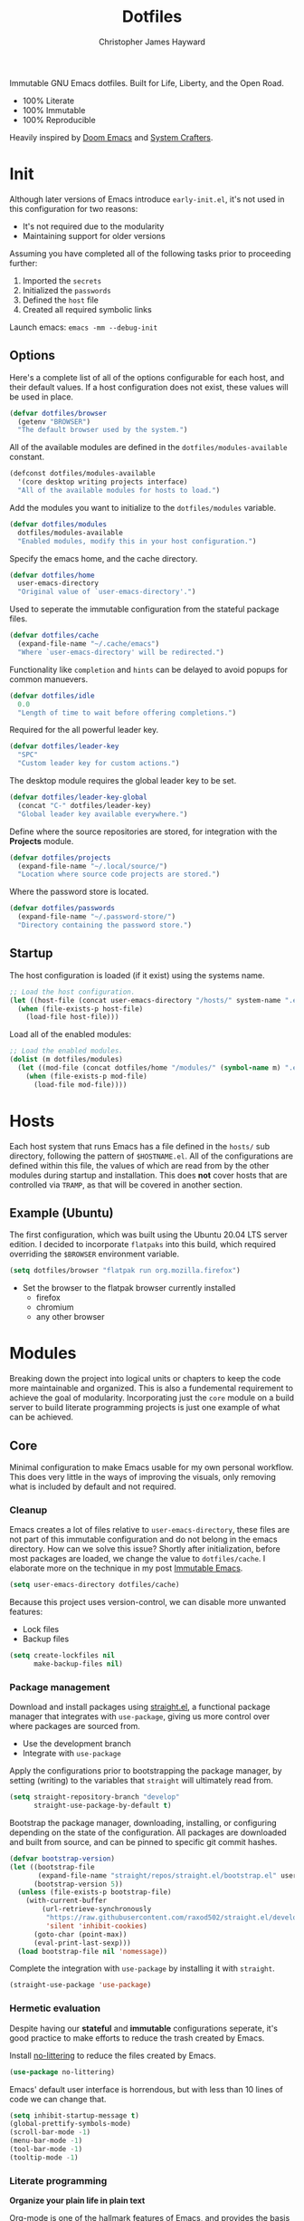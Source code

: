 #+TITLE: Dotfiles
#+AUTHOR: Christopher James Hayward
#+EMAIL: chris@chrishayward.xyz

#+ROAM_KEY: https://github.com/chayward1/dotfiles/

#+ATTR_ORG: :width 420px
#+ATTR_HTML: :width 420px
#+ATTR_LATEX: :width 420px
[[./docs/images/desktop-alt.png]]

Immutable GNU Emacs dotfiles. Built for Life, Liberty, and the Open Road.
+ 100% Literate
+ 100% Immutable
+ 100% Reproducible

Heavily inspired by [[https://github.com/hlissner/doom-emacs][Doom Emacs]] and [[https://youtube.com/c/SystemCrafters][System Crafters]].
  
* Init
:PROPERTIES:
:header-args: :tangle init.el
:END:

Although later versions of Emacs introduce =early-init.el=, it's not used in this configuration for two reasons:

+ It's not required due to the modularity
+ Maintaining support for older versions

Assuming you have completed all of the following tasks prior to proceeding further:

1. Imported the =secrets=
2. Initialized the =passwords=
3. Defined the =host= file
4. Created all required symbolic links

Launch emacs: ~emacs -mm --debug-init~
   
** Options

Here's a complete list of all of the options configurable for each host, and their default values. If a host configuration does not exist, these values will be used in place.

#+begin_src emacs-lisp
(defvar dotfiles/browser
  (getenv "BROWSER")
  "The default browser used by the system.")
#+end_src

All of the available modules are defined in the ~dotfiles/modules-available~ constant.

#+begin_src emacs-lisp
(defconst dotfiles/modules-available
  '(core desktop writing projects interface)
  "All of the available modules for hosts to load.")
#+end_src

Add the modules you want to initialize to the ~dotfiles/modules~ variable.

#+begin_src emacs-lisp
(defvar dotfiles/modules
  dotfiles/modules-available
  "Enabled modules, modify this in your host configuration.")
#+end_src

Specify the emacs home, and the cache directory.

#+begin_src emacs-lisp
(defvar dotfiles/home
  user-emacs-directory
  "Original value of `user-emacs-directory'.")
#+end_src

Used to seperate the immutable configuration from the stateful package files.

#+begin_src emacs-lisp
(defvar dotfiles/cache
  (expand-file-name "~/.cache/emacs")
  "Where `user-emacs-directory' will be redirected.")
#+end_src

Functionality like =completion= and =hints= can be delayed to avoid popups for common manuevers.

#+begin_src emacs-lisp
(defvar dotfiles/idle
  0.0
  "Length of time to wait before offering completions.")
#+end_src

Required for the all powerful leader key.

#+begin_src emacs-lisp
(defvar dotfiles/leader-key
  "SPC"
  "Custom leader key for custom actions.")
#+end_src

The desktop module requires the global leader key to be set.

#+begin_src emacs-lisp
(defvar dotfiles/leader-key-global
  (concat "C-" dotfiles/leader-key)
  "Global leader key available everywhere.")
#+end_src

Define where the source repositories are stored, for integration with the *Projects* module.

#+begin_src emacs-lisp
(defvar dotfiles/projects
  (expand-file-name "~/.local/source/")
  "Location where source code projects are stored.")
#+end_src

Where the password store is located.

#+begin_src emacs-lisp
(defvar dotfiles/passwords
  (expand-file-name "~/.password-store/")
  "Directory containing the password store.")
#+end_src

** Startup

The host configuration is loaded (if it exist) using the systems name.

#+begin_src emacs-lisp
;; Load the host configuration.
(let ((host-file (concat user-emacs-directory "/hosts/" system-name ".el")))
  (when (file-exists-p host-file)
    (load-file host-file)))
#+end_src

Load all of the enabled modules:

#+begin_src emacs-lisp
;; Load the enabled modules.
(dolist (m dotfiles/modules)
  (let ((mod-file (concat dotfiles/home "/modules/" (symbol-name m) ".el")))
    (when (file-exists-p mod-file)
      (load-file mod-file))))
#+end_src

* Hosts

Each host system that runs Emacs has a file defined in the =hosts/= sub directory, following the pattern of ~$HOSTNAME.el~. All of the configurations are defined within this file, the values of which are read from by the other modules during startup and installation. This does *not* cover hosts that are controlled via =TRAMP=, as that will be covered in another section.

** Example (Ubuntu)
:PROPERTIES:
:header-args: :tangle hosts/ubuntu.el
:END:

The first configuration, which was built using the Ubuntu 20.04 LTS server edition. I decided to incorporate =flatpaks= into this build, which required overriding the ~$BROWSER~ environment variable.

#+begin_src emacs-lisp
(setq dotfiles/browser "flatpak run org.mozilla.firefox")
#+end_src

+ Set the browser to the flatpak browser currently installed
  - firefox
  - chromium
  - any other browser

* Modules

Breaking down the project into logical units or chapters to keep the code more maintainable and organized. This is also a fundemental requirement to achieve the goal of modularity. Incorporating just the =core= module on a build server to build literate programming projects is just one example of what can be achieved.

** Core
:PROPERTIES:
:header-args: :tangle modules/core.el :results silent
:END:

Minimal configuration to make Emacs usable for my own personal workflow. This does very little in the ways of improving the visuals, only removing what is included by default and not required.

*** Cleanup

Emacs creates a lot of files relative to ~user-emacs-directory~, these files are not part of this immutable configuration and do not belong in the emacs directory. How can we solve this issue? Shortly after initialization, before most packages are loaded, we change the value to ~dotfiles/cache~. I elaborate more on the technique in my post [[https://chrishayward.xyz/posts/immutable-emacs/][Immutable Emacs]].

#+begin_src emacs-lisp
(setq user-emacs-directory dotfiles/cache)
#+end_src

Because this project uses version-control, we can disable more unwanted features:
+ Lock files
+ Backup files

#+begin_src emacs-lisp
(setq create-lockfiles nil
      make-backup-files nil)
#+end_src

*** Package management

Download and install packages using [[https://github.com/raxod502/straight.el][straight.el]], a functional package manager that integrates with =use-package=, giving us more control over where packages are sourced from.

+ Use the development branch
+ Integrate with ~use-package~
  
Apply the configurations prior to bootstrapping the package manager, by setting (writing) to the variables that =straight= will ultimately read from.
  
#+begin_src emacs-lisp
(setq straight-repository-branch "develop"
      straight-use-package-by-default t)
#+end_src

Bootstrap the package manager, downloading, installing, or configuring depending on the state of the configuration. All packages are downloaded and built from source, and can be pinned to specific git commit hashes.
  
#+begin_src emacs-lisp
(defvar bootstrap-version)
(let ((bootstrap-file
       (expand-file-name "straight/repos/straight.el/bootstrap.el" user-emacs-directory))
      (bootstrap-version 5))
  (unless (file-exists-p bootstrap-file)
    (with-current-buffer
        (url-retrieve-synchronously
         "https://raw.githubusercontent.com/raxod502/straight.el/develop/install.el"
         'silent 'inhibit-cookies)
      (goto-char (point-max))
      (eval-print-last-sexp)))
  (load bootstrap-file nil 'nomessage))
#+end_src

Complete the integration with ~use-package~ by installing it with =straight=.
  
#+begin_src emacs-lisp
(straight-use-package 'use-package)
#+end_src

*** Hermetic evaluation

Despite having our *stateful* and *immutable* configurations seperate, it's good practice to make efforts to reduce the trash created by Emacs.

Install [[https://github.com/emacscollective/no-littering][no-littering]] to reduce the files created by Emacs.

#+begin_src emacs-lisp
(use-package no-littering)
#+end_src

Emacs' default user interface is horrendous, but with less than 10 lines of code we can change that.

#+begin_src emacs-lisp
(setq inhibit-startup-message t)
(global-prettify-symbols-mode)
(scroll-bar-mode -1)
(menu-bar-mode -1)
(tool-bar-mode -1)
(tooltip-mode -1)
#+end_src

*** Literate programming

*Organize your plain life in plain text*

[[https://orgmode.org][Org-mode]] is one of the hallmark features of Emacs, and provides the basis for my Literate Programming platform. It's essentially a markdown language with rich features for project management, scheduling, development, and writing. It's hard to convey everything within its capabilities.

+ [[https://orgmode.org/worg/org-contrib/babel/languages/index.html][Babel languages]]
+ [[https://orgmode.org/manual/Structure-Templates.html][Structure templates]]

#+begin_src emacs-lisp
(use-package org
  :hook (org-mode .
        (lambda ()
	        (org-indent-mode)
		(visual-line-mode 1)
		(variable-pitch-mode 1)))
  :custom (org-ellipsis " ▾")
	        (org-log-done 'time)
	        (org-log-into-drawer t)
          (org-image-actual-width nil)
          (org-directory dotfiles/home)
	        (org-src-preserve-indentation t)
  :config (require 'org-tempo)
          (add-to-list 'org-structure-template-alist '("s" . "src"))
          (add-to-list 'org-structure-template-alist '("q" . "quote"))
          (add-to-list 'org-structure-template-alist '("e" . "example"))
          (add-to-list 'org-structure-template-alist '("sh" . "src shell"))
          (add-to-list 'org-structure-template-alist '("el" . "src emacs-lisp"))
          (org-babel-do-load-languages 'org-babel-load-languages '((shell . t)
                                                                   (python . t)
                                                                   (emacs-lisp . t))))
#+end_src

#+begin_src emacs-lisp
(defun dotfiles/tangle (dir)
  "Recursively tangle the Org files within a directory."
  (interactive)
  (let ((org-files (directory-files-recursively dir "org")))
    (dolist (f org-files)
      (org-babel-tangle-file f))))
#+end_src

*** Custom keybindings

Make the =ESC= key quit (most) prompts, instead of the default =C-g=.

#+begin_src emacs-lisp
(global-set-key (kbd "<escape>") 'keyboard-escape-quit)
#+end_src

**** Hints

Download [[https://github.com/justbur/emacs-which-key][which-key]], a package that displays the current incomplete keybinding input in a mini-buffer, showing available completion options.

#+begin_src emacs-lisp
(use-package which-key
  :diminish which-key-mode
  :custom (which-key-idle-delay dotfiles/idle)
  :config (which-key-mode))
#+end_src

**** Leader

Implement the *leader* key using [[https://github.com/noctuid/general.el][general.el]], letting us easily configure prefixed keybindings in a much cleaner manner than the default methods.

#+begin_src emacs-lisp
(use-package general
  :config
  (general-create-definer dotfiles/leader
    :states '(normal motion)
    :keymaps 'override
    :prefix dotfiles/leader-key
    :global-prefix dotfiles/leader-key-global))
#+end_src 

Use [[https://github.com/abo-abo/hydra][hydra]] for transient keybindings sharing a common prefix.

#+begin_src emacs-lisp
(use-package hydra)
#+end_src

**** Evil mode

After a few hour with =vim= I knew it was game over, I cannot even think of another way I would feel comfortable editing text. Luckily, there exist packages to emulate this within Emacs. [[https://evil.readthedocs.io/en/latest/index.html][evil-mode]] is the extensible VI layer for Emacs.

#+begin_src emacs-lisp
(use-package evil
  :custom (evil-want-integration t)  ;; Required for `evil-collection'.
          (evil-want-keybinding nil) ;; Same as above
  :config (evil-mode 1))
#+end_src

Unfortunately the default keybindings are *lacking*, but there is a community curated package [[https://github.com/emacs-evil/evil-collection][evil-collection]], which does a much better job implementing keybindings you would expect to find.

#+begin_src emacs-lisp
(use-package evil-collection
  :after evil
  :config (evil-collection-init))
#+end_src

Surround text with functions, quotations, and any other symbols using the [[https://github.com/emacs-evil/evil-surround][evil-surround]] package.

#+begin_src emacs-lisp
(use-package evil-surround
  :config (global-evil-surround-mode 1))
#+end_src

https://github.com/redguardtoo/evil-nerd-commenter
+ Toggle comments with =M-;=

#+begin_src emacs-lisp
(use-package evil-nerd-commenter
  :bind ("M-;" . evilnc-comment-or-uncomment-lines))
#+end_src

**** Shortcuts

Again cherry picked from =Doom=, I want to continue utilizing the muscle memory I have developed from a year of mainlining the framework.

+ Close buffers with =SPC c=
+ Find files with =SPC . (period)=
+ Switch buffers with =SPC , (comma)=

#+begin_src emacs-lisp
(dotfiles/leader
  "." '(find-file :which-key "Files")
  "," '(switch-to-buffer :which-key "Buffers")
  "c" '(kill-buffer-and-window :which-key "Close"))
#+end_src

Run helper functions with =SPC h=.
+ Packages =p=
+ Variables =v=
+ Functions =f=

#+begin_src emacs-lisp
(dotfiles/leader
  "h" '(:ignore t :which-key "Help")
  "hp" '(describe-package :which-key "Package")
  "hv" '(describe-variable :which-key "Variable")
  "hf" '(describe-function :which-key "Function"))
#+end_src

Quit emacs with =SPC q=.
+ Saving =q=
+ Without =w=
+ Frame (daemon) =f=

#+begin_src emacs-lisp
(dotfiles/leader
  "q" '(:ignore t :which-key "Quit")
  "qq" '(save-buffers-kill-emacs :which-key "Save")
  "qw" '(kill-emacs :which-key "Now")
  "qf" '(delete-frame :which-key "Frame"))
#+end_src

Window management with =SPC w=.
+ Swap with =w=
+ Close with =c=
+ Motions with =h,j,k,l=
+ Split with =s + <MOTION>=

#+begin_src emacs-lisp
(dotfiles/leader
  "w" '(:ignore t :which-key "Window")
  "ww" '(window-swap-states :which-key "Swap")
  "wc" '(delete-window :which-key "Close")
  "wh" '(windmove-left :which-key "Left")
  "wj" '(windmove-down :which-key "Down")
  "wk" '(windmove-up :which-key "Up")
  "wl" '(windmove-right :which-key "Right")
  "ws" '(:ignore t :which-key "Split")
  "wsj" '(split-window-below :which-key "Down")
  "wsl" '(split-window-right :which-key "Right"))
#+end_src

Place runtime tweaks behind =SPC t=.

#+begin_src emacs-lisp
(dotfiles/leader
  "t" '(:ignore t :which-key "Tweaks"))
#+end_src

*** Version control

Another hallmark feature is [[https://github.com/magit/magit][Magit]], a complete git porcelain within Emacs.

#+begin_src emacs-lisp
(use-package magit
  :custom (magit-display-buffer-function
           #'magit-display-buffer-same-window-except-diff-v1))
#+end_src

Work directly with github issues / pull requests using [[https://github.com/magit/forge][Forge]].
+ Requires a valid ~$GITHUB_TOKEN~

#+begin_src emacs-lisp
(use-package forge)
#+end_src

Open the *status* page for the current repository with =SPC g=.

#+begin_src emacs-lisp
(dotfiles/leader
  "g" '(magit-status :which-key "Magit"))
#+end_src

*** Terminal emulation

While not a traditional terminal emulator, =eshell= provides me with all of the functionality I expect and require from one. Some users may be left wanting more, I would recommend they look into =vterm=.

https://github.com/zwild/eshell-prompt-extras
+ Enable lambda shell prompt

#+begin_src emacs-lisp
(use-package eshell-prompt-extras
  :custom (eshell-highlight-prompt nil)
	        (eshell-prompt-function 'epe-theme-lambda))
#+end_src

Open an =eshell= buffer with =SPC e=.

#+begin_src emacs-lisp
(dotfiles/leader
  "e" '(eshell :which-key "Shell"))
#+end_src

*** File management

Emacs' can feel more modern when icon-fonts are installed and prioritized. I feel that this makes navigation of folders much faster, given that file types may be quickly identified by their corresponding icons.

https://github.com/domtronn/all-the-icons.el
+ Collects various icon fonts

#+begin_src emacs-lisp
(use-package all-the-icons)
#+end_src
  
https://github.com/jtbm37/all-the-icons-dired
+ Integration with dired

#+begin_src emacs-lisp
(use-package all-the-icons-dired
  :hook (dired-mode . all-the-icons-dired-mode))
#+end_src

When opening =dired=, I don't want to have to press =RET= twice to navigate to the current directory. This can be avoided with ~dired-jump~, included in the =dired-x= package shipped with =dired=.

#+begin_src emacs-lisp
(require 'dired-x)
#+end_src

By default =dired= will create a new buffer everytime you press =RET= over a directory. In my workflow this leads to many unwanted =dired= buffers that have to be cleaned up manually. [[https://github.com/crocket/dired-single][Dired-single]] lets us reuse the same dired buffer.

+ Move up a directory with =h=
+ Open a single buffer with =l=

#+begin_src emacs-lisp
(use-package dired-single
  :config (evil-collection-define-key 'normal 'dired-mode-map
            "h" 'dired-single-up-directory
            "l" 'dired-single-buffer))
#+end_src

Open a dired buffer with =SPC d=.

#+begin_src emacs-lisp
(dotfiles/leader
  "d" '(dired-jump :which-key "Dired"))
#+end_src

** Desktop
:PROPERTIES:
:header-args: :tangle modules/desktop.el :results silent
:END:

I use Emacs as a Desktop Environment with the [[https://github.com/ch11ng/exwm][exwm]] package. It allows Emacs to function as a complete tiling window manager for =X11=. My workflow includes launching the window manager with =xinitrc=, without the use of a display manager, controlling *everything* within Emacs.

Make sure the browser is available by writing to the ~$BROWSER~ environment variable with our own.

#+begin_src emacs-lisp
(setenv "BROWSER" dotfiles/browser)
#+end_src

*** Startup

#+begin_src conf :tangle config/xinitrc
exec dbus-launch --exit-with-session emacs -mm --debug-init
#+end_src

When launching into a session, if the display server is not running then =startx= should be invoked, to run the window manager.

#+begin_src sh :tangle config/profile
if [ -z "${DISPLAY}" ] && [ "${XDG_VTNR}" -eq 1 ]; then
    exec startx
fi
#+end_src

*** Applications

Define a method to run an external process, allowing us to launch any application on a new process without interferring with Emacs.

#+begin_src emacs-lisp
(defun dotfiles/run (command)
  "Run an external process."
  (interactive (list (read-shell-command "λ ")))
  (start-process-shell-command command nil command))
#+end_src

Some methods must be called and applied to the current call process in order to function correctly with Emacs hooks.

#+begin_src emacs-lisp
(defun dotfiles/run-in-background (command)
  (let ((command-parts (split-string command "[ ]+")))
    (apply #'call-process `(,(car command-parts) nil 0 nil ,@(cdr command-parts)))))
#+end_src

+ Run shell commands with =SPC x=
+ Run async shell commands with =SPC z=

#+begin_src emacs-lisp
(dotfiles/leader
  "x" '(dotfiles/run :which-key "Run")
  "z" '(async-shell-command :which-key "Async"))
#+end_src

*** Initialization

When the window manager first launches the ~init-hook~ will be called, this allows us to define some custom logic when it's initialized.

+ Display time and date
+ Display battery info (if available)

In my personal configuration, I do not want the battery or time displayed within Emacs when it's not running as desktop environment because that information is typically already available.

#+begin_src emacs-lisp
(defun dotfiles/init-hook ()
  (exwm-workspace-switch-create 1)
  (setq display-time-and-date t)
  (display-battery-mode 1)
  (display-time-mode 1))
#+end_src

*** Displays

Using =autorandr= with pre configured profiles, switching screens (AKA hot plugging) is also handled through a hook.

#+begin_src emacs-lisp
(defun dotfiles/update-display ()
  (dotfiles/run-in-background "autorandr --change --force"))
#+end_src

*** Configuration

Finally we configure the window manager.

+ Enable =randr= support

Connect our custom hooks and configure the input keys, a custom layer for defining which keys are captured by Emacs, and which are passed through to =X= applications.

+ Pass through to Emacs
  + =M-x= to Emacs
  + =C-g= to Emacs
  + =C-SPC= to Emacs
  
+ Bindings with =S= (Super / Win)
  + Reset =S-r=
  + Launch =S-&=
  + Workspace =S-[1..9]=
    
#+begin_src emacs-lisp
(use-package exwm
  :custom (exwm-input-prefix-keys
            '(?\M-x
              ?\C-g
              ?\C-\ ))
          (exwm-input-global-keys
            `(([?\s-r] . exwm-reset)
              ,@(mapcar (lambda (i)
                          `(,(kbd (format "s-%d" i)) .
                          (lambda ()
                          (interactive)
                          (exwm-workspace-switch-create ,i))))
                          (number-sequence 1 9))))
  :config (require 'exwm-randr)
          (exwm-randr-enable)
          (add-hook 'exwm-init-hook #'dotfiles/init-hook)
          (add-hook 'exwm-randr-screen-change-hook #'dotfiles/update-display)
          (dotfiles/update-display)
          (exwm-enable))
#+end_src

** Writing
:PROPERTIES:
:header-args: :tangle modules/writing.el :results silent
:END:

I am using [[https://orgmode.org][Org-mode]] extensively for writing projects for different purposes. Most of the improvements are done in the *Core* module for the Literate programming configuration. [[https://github.com/integral-dw/org-superstar-mode][Org-superstar-mode]] for making headline stars more *super*.

#+begin_src emacs-lisp
(use-package org-superstar
  :hook (org-mode . org-superstar-mode))
#+end_src

I use [[https://gohugo.io][Hugo]] for my personal [[https://chrishayward.xyz][website]], which I write in =Org-mode= before compiling to =hugo-markdown=. [[https://github.com/kaushalmodi/ox-hugo][Ox-hugo]], configured for =one-post-per-file= is my technique for managing my blog.

#+begin_src emacs-lisp
(use-package ox-hugo 
  :after ox)
#+end_src

Produce high quality presentations that work anywhere with =HTML/JS= and the [[https://revealjs.com][Reveal.js]] package. [[https://github.com/hexmode/ox-reveal][Ox-reveal]], configured to use a =cdn= allows us to produce ones that are not dependent on a local version of =Reveal.js=.

#+begin_src emacs-lisp
(use-package ox-reveal
  :after ox
  :custom (org-reveal-root "https://cdn.jsdelivr.net/npm/reveal.js"))
#+end_src

*** Roam

Download and install [[https://orgroam.com][org-roam]], a plain text knowledge management system for Emacs.

#+begin_src emacs-lisp
(use-package org-roam
  :hook (after-init . org-roam-mode)
  :custom (org-roam-directory org-directory)
          (org-roam-encrypt-files t))
#+end_src

Visualize the org-roam database with the server, available when the editor is running at http://localhost:8080

#+begin_src emacs-lisp
(use-package org-roam-server
  :hook (org-roam-mode . org-roam-server-mode))
#+end_src

Place keybindings behind =SPC r=.

+ Find with =f=
+ Toggle buffer with =b=
+ Dailies with =d=
  + Arbitrary date with =d=
  + Today with =t=
  + Tomorrow with =m=
  + Yesterday with =y=

#+begin_src emacs-lisp
(dotfiles/leader
  "r" '(:ignore t :which-key "Roam")
  "rf" '(org-roam-find-file :which-key "Find")
  "rb" '(org-roam-buffer-toggle-display :which-key "Buffer")
  "rd" '(:ignore t :which-key "Dailies")
  "rdd" '(org-roam-dailies-find-date :which-key "Date")
  "rdt" '(org-roam-dailies-find-today :which-key "Today")
  "rdm" '(org-roam-dailies-find-tomorrow :which-key "Tomorrow")
  "rdy" '(org-roam-dailies-find-yesterday :which-key "Yesterday"))
#+end_src

Organize the capture templates, this allows me to quickly dictate where each new item should be placed.

+ ~posts/~ contains blog posts
+ ~notes/~ contains cited notes on others' work
+ ~slides/~ contains presentations / screencasts

#+begin_src emacs-lisp
(setq org-roam-capture-templates
      '(("p" "Posts" plain (function org-roam-capture--get-point)
          "%?"
          :file-name "docs/posts/${slug}"
          :unnarrowed t
          :head
"
,#+TITLE: ${title}
,#+AUTHOR: Christopher James Hayward
,#+DATE: %<%Y-%m-%d>

,#+EXPORT_FILE_NAME: ${slug}
,#+ROAM_KEY: https://chrishayward.xyz/posts/${slug}/

,#+HUGO_BASE_DIR: ../../website/
,#+HUGO_AUTO_SET_LASTMOD: t
,#+HUGO_SECTION: posts
,#+HUGO_DRAFT: true
")
        ("n" "Notes" plain (function org-roam-capture--get-point)
          "%?"
          :file-name "docs/notes/${slug}"
          :unnarrowed t
          :head
"
,#+TITLE: ${title}
,#+AUTHOR: Christopher James Hayward

,#+EXPORT_FILE_NAME: ${slug}
,#+ROAM_KEY: https://chrishayward.xyz/notes/${slug}/

,#+HUGO_BASE_DIR: ../../website
,#+HUGO_AUTO_SET_LASTMOD: t
,#+HUGO_SECTION: notes
,#+HUGO_DRAFT: true
")
        ("s" "Slides" plain (function org-roam-capture--get-point)
         "%?"
         :file-name "docs/slides/${slug}"
         :unnarrowed t
         :head
"
,#+TITLE: ${title}
,#+AUTHOR: Christopher James Hayward

,#+REVEAL_ROOT: https://cdn.jsdelivr.net/npm/reveal.js
")))
#+end_src

By default I want my daily notes to live in ~daily/~ relative to my dotfiles.

#+begin_src emacs-lisp
(setq org-roam-dailies-capture-templates
      '(("d" "Default" entry (function org-roam-capture--get-point)
         "* %?"
         :file-name "docs/daily/%<%Y-%m-%d>"
         :head
"
,#+TITLE: %<%Y-%m-%d>
,#+AUTHOR: Christopher James Hayward
")))
#+end_src

*** Email

Plain text email delivered via mu, mu4e and mbsync. I run my own email server, so your configuration may differ from mine. This is the ~mbsyncrc~ file I use to synchronize my local mail with my server. This is required for mu4e in Emacs.

#+begin_src conf :tangle config/mbsyncrc
IMAPStore xyz-remote
Host mail.chrishayward.xyz
User chris@chrishayward.xyz
PassCmd "pass chrishayward.xyz/chris"
SSLType IMAPS

MaildirStore xyz-local
Path ~/.cache/mail/
Inbox ~/.cache/mail/inbox
SubFolders Verbatim

Channel xyz
Master :xyz-remote:
Slave :xyz-local:
Patterns * !Archives
Create Both
Expunge Both
SyncState *
#+end_src

The system typically expects to find this file at ~$HOME/.mbsyncrc~, but you may also specify a custom path if launching the command using arguments. I chose to symlink the default location to my repository.

#+begin_src shell :tangle no
mbsync -a
mu index --maildir="~/.cache/mail"
#+end_src

Once the mail is being synchronized, and the mail has been indexed with =mu=, it's time to install the required packages for Emacs.

+ Update every 5 minutes
+ Scale text for all devices
+ Sign outbound mail with GPG key
+ Configure mail account(s)

#+begin_src emacs-lisp
(use-package mu4e
  :load-path "/usr/share/emacs/site-lisp/mu4e"
  :custom (mu4e-maildir "~/.cache/mail")
          (mu4e-update-interval (* 5 60))
          (mu4e-get-mail-command "mbsync -a")
          (mu4e-compose-format-flowed t)
          (mu4e-change-filenames-when-moving t)
          (message-send-mail-function 'smtpmail-send-it)  
          (mml-secure-openpgp-signers '("37AB1CB72B741E478CA026D43025DCBD46F81C0F"))
          (mu4e-compose-signature (concat "Chris Hayward\n"
                                          "https://chrishayward.xyz\n"))
  :config
  (add-hook 'message-send-hook 'mml-secure-message-sign-pgpmime)
  (setq mu4e-contexts
    (list
      ;; Main
      ;; chris@chrishayward.xyz
      (make-mu4e-context
        :name "Main"
        :match-func
          (lambda (msg)
            (when msg 
              (string-prefix-p "/Main" (mu4e-message-field msg :maildir))))
        :vars
          '((user-full-name . "Christopher James Hayward")
            (user-mail-address . "chris@chrishayward.xyz")
            (smtpmail-smtp-server . "mail.chrishayward.xyz")
            (smtpmail-smtp-service . 587)
            (smtpmail-stream-type . starttls))))))
#+end_src

Use [[https://github.com/iqbalansari/mu4e-alert][mu4e-alert]] to give us desktop notifications about incoming mail.

#+begin_src emacs-lisp
(use-package mu4e-alert
  :custom (mu4e-alert-set-default-style 'libnotify)
  :config (mu4e-alert-enable-notifications)
          (mu4e-alert-enable-mode-line-display))
#+end_src

Create a keybinding to open the mail dashboard with =SPC m=.

#+begin_src emacs-lisp
(dotfiles/leader
  "m" '(mu4e :which-key "Mail"))
#+end_src

*** Agenda

Override ~org-agenda-file-regexp~ to include =.org.gpg= files.

#+begin_src emacs-lisp
(unless (string-match-p "\\.gpg" org-agenda-file-regexp)
  (setq org-agenda-file-regexp
        (replace-regexp-in-string "\\\\\\.org" "\\\\.org\\\\(\\\\.gpg\\\\)?"
                                  org-agenda-file-regexp)))
#+end_src

Configure agenda sources.
  
#+begin_src emacs-lisp
(setq org-agenda-files '("~/.emacs.d/docs/"
                         "~/.emacs.d/docs/daily/"))
#+end_src

Open an agenda buffer with =SPC a=.

#+begin_src emacs-lisp
(dotfiles/leader
  "a" '(org-agenda :which-key "Agenda"))
#+end_src

*** Images

Create screencasts with =one-frame-per-action= GIF recording via [[https://github.com/takaxp/emacs-gif-screencast][emacs-gif-screencast]].

+ Can be paused / resumed
+ High quality images
+ Optimized size

It requires the installation of ~scrot~, ~gifsicle~, and ~convert~ from the =ImageMagick= library.
  
#+begin_src emacs-lisp
(use-package gif-screencast
  :custom (gif-screencast-output-directory (concat dotfiles/home "docs/images/")))
#+end_src

Screencast controls behind =SPC s=.
+ Start / stop with =s=
+ Pause with =t=

#+begin_src emacs-lisp
(dotfiles/leader
  "s" '(:ignore t :which-key "Screencast")
  "ss" '(gif-screencast-start-or-stop :which-key "Start / Stop")
  "sp" '(gif-screencast-toggle-pause :which-key "Pause"))
#+end_src

** Projects
:PROPERTIES:
:header-args: :tangle modules/projects.el :results silent
:END:

An IDE like experience (or better) can be achieved in Emacs using two *Microsoft* open source initiatives.

Turn Emacs into an *IDE* (or better) with the [[https://microsoft.github.io/language-server-protocol/][Language Server Protocol]], an open source initiative from *Microsoft* for the *VSCode* editor.

[[https://emacs-lsp.github.io/lsp-mode/][Lsp-mode]] brings support for language servers into Emacs.
  
#+begin_src emacs-lisp
(use-package lsp-mode
  :custom (gc-cons-threshold 1000000000)
          (lsp-idle-delay 0.500))
#+end_src

https://emacs-lsp.github.io/lsp-ui/
+ UI improvements for =lsp-mode=

#+begin_src emacs-lisp
(use-package lsp-ui
  :custom (lsp-ui-doc-position 'at-point)
          (lsp-ui-doc-delay 0.500))
#+end_src

*** Management

Configure [[https://projectile.mx][projectile]], a project interaction library for Emacs. It provides a nice set of features for operating on a project level without introducing external dependencies.

#+begin_src emacs-lisp
(use-package projectile
  :custom (projectile-project-search-path '("~/.local/source"))
  :config (projectile-mode))
#+end_src

*** Passwords

Pass makes managing passwords extremely easy, encrypring them in a file structure and providing easy commands for generating, modify, and copying passwords. =password-store.el= provides a wrapper for the functionality within Emacs.

#+begin_src emacs-lisp
(use-package password-store
  :custom (password-store-dir dotfiles/passwords))
#+end_src

Configure keybindings behind =SPC p=.
+ Copy with =p=
+ Rename with =r=
+ Generate with =g=

#+begin_src emacs-lisp
(dotfiles/leader
  "p" '(:ignore t :which-key "Passwords")
  "pp" '(password-store-copy :which-key "Copy")
  "pr" '(password-store-rename :which-key "Rename")
  "pg" '(password-store-generate :which-key "Generate"))
#+end_src

*** Debugging

Handled through the [[https://microsoft.github.io/debug-adapter-protocol/][Debug Adapter Protocol]], an open source initiative from *Microsoft* for the *VSCode* editor.

[[https://emacs-lsp.github.io/dap-mode/][Dap-mode]] adds support for the protocol to Emacs.

#+begin_src emacs-lisp
(use-package dap-mode)
#+end_src

*** Completion

Text completion framework via =company= aka *Complete Anything*.

http://company-mode.github.io/
+ Integrate with =lsp-mode=
  
#+begin_src emacs-lisp
(use-package company)
(use-package company-lsp)
#+end_src

*** Languages

Support for individual languages are implemented here.

**** C/C++

Install the [[https://github.com/MaskRay/ccls][ccls]] language server, and allow us to create a new structure template for C/C++ with ~<cc~.

#+begin_src emacs-lisp
(use-package ccls
  :hook ((c-mode c++-mode objc-mode cuda-mode) .
         (lambda ()
           (require 'ccls)
           (lsp)))
  :config (add-to-list 'org-structure-template-alist '("cc" . "src cc")))
#+end_src

**** Python

Install the =pyls= language server.

#+begin_src shell :tangle no
pip install --user "python-language-server[all]"
#+end_src

[[https://www.emacswiki.org/emacs/PythonProgrammingInEmacs][Python-mode]] is an Emacs built in mode.

+ Load the babel language module for Python
+ Add a python source code block structure template with ~<py~
  
#+begin_src emacs-lisp
(use-package python-mode
  :hook (python-mode . lsp)
  :config (require 'dap-python)
          (add-to-list 'org-src-lang-modes '("python" . python))
          (add-to-list 'org-structure-template-alist '("py" . "src python"))
          (org-babel-do-load-languages 'org-babel-load-languages '((python . t)))
  :custom (python-shell-interpreter "python3") ;; Required if "python" is not python 3.
          (dap-python-executable "python3")    ;; Same as above.
          (dap-python-debugger 'debugpy))
#+end_src

**** PlantUML

Download and install [[https://plantuml.com][PlantUML]], a text-based markup language for creating UML diagrams.

+ Load the babel language module for PlantUML
+ Create a structure template with ~<pl~

#+begin_src emacs-lisp
(use-package plantuml-mode
  :custom (plantuml-default-exec-mode 'jar)
          (plantuml-jar-path "~/.local/bin/plantuml.jar")
          (org-plantuml-jar-path (expand-file-name "~/.local/bin/plantuml.jar"))
          (org-startup-with-inline-images t)
  :config (add-to-list 'org-src-lang-modes '("plantuml" . plantuml))
          (add-to-list 'org-structure-template-alist '("pl" . "src plantuml"))
          (org-babel-do-load-languages 'org-babel-load-languages '((plantuml . t))))
#+end_src

Toggle inline images with =SPC t i=.

#+begin_src emacs-lisp
(dotfiles/leader
  "ti" '(org-display-inline-images :which-key "Images"))
#+end_src

**** Go
  
Install the =gopls= language server.

#+begin_src sh :tangle no
GO111MODULE=on go get golang.org/x/tools/gopls@latest
#+end_src

Set the ~GOPATH~ environment variable prior to loading, this allows us to change the default value of ~$HOME/go~ to ~$HOME/.go~.

#+begin_src emacs-lisp
(setenv "GOPATH" (concat (getenv "HOME") "/.go/"))
#+end_src

Additionally, include the =bin= subdirectory of the ~$GOPATH~ in the ~$PATH~ variable, adding compiled golang programs.

#+begin_src emacs-lisp
(setenv "PATH" (concat (getenv "GOPATH") "bin:" (getenv "PATH")))
#+end_src

Finally we can include the =go-mode= package, integrating it with =lsp=.

#+begin_src emacs-lisp
(use-package go-mode
  :hook (go-mode . lsp))
#+end_src

Apply some custom behaviour before saving:

+ Format buffer
+ Organize imports

#+begin_src emacs-lisp
(defun dotfiles/go-hook ()
  (add-hook 'before-save-hook #'lsp-format-buffer t t)
  (add-hook 'before-save-hook #'lsp-organize-imports t t))
#+end_src
  
#+begin_src emacs-lisp
(add-hook 'go-mode-hook #'dotfiles/go-hook)
#+end_src

Add a golang source code block structure template with ~<go~:

#+begin_src emacs-lisp
(add-to-list 'org-structure-template-alist '("go" . "src go"))
#+end_src

** Interface
:PROPERTIES:
:header-args: :tangle modules/interface.el :results silent
:END:

*Bring Emacs out of the eighties*

*** Fonts

Configure the system font with a single ~font-family~ and define the size, of which variations to the font size are relative to this value.

#+begin_src emacs-lisp
(defvar dotfiles/font "Fira Code")
(defvar dotfiles/font-size 96)
#+end_src

Write out to all *3* of Emacs' default font faces.

#+begin_src emacs-lisp
(set-face-attribute 'default nil :font dotfiles/font :height dotfiles/font-size)
(set-face-attribute 'fixed-pitch nil :font dotfiles/font :height dotfiles/font-size)
(set-face-attribute 'variable-pitch nil :font dotfiles/font :height dotfiles/font-size)
#+end_src

Define a transient keybinding for scaling the text.
  
#+begin_src emacs-lisp
(defhydra hydra-text-scale (:timeout 4)
  "Scale"
  ("j" text-scale-increase "Increase")
  ("k" text-scale-decrease "Decrease")
  ("f" nil "Finished" :exit t))
#+end_src

Increase the font size in buffers with =SPC t f=.
+ Increase =j=
+ Decrease =k=
+ Finish =f=

#+begin_src emacs-lisp
(dotfiles/leader
  "tf" '(hydra-text-scale/body :which-key "Font"))
#+end_src

*** Lines

Relative line numbers are important when using =VI= emulation keys. You can prefix most commands with a *number*, allowing you to jump up / down by a line count.

#+begin_example
  5:
  4:
  3:
  2:
  1:
156: << CURRENT LINE >>
  1:
  2:
  3:
  4:
  5:
#+end_example

https://github.com/emacsmirror/linum-relative
+ Integrate with ~display-line-numbers-mode~ for performance

#+begin_src emacs-lisp
(use-package linum-relative
  :custom (linum-relative-backend 'display-line-numbers-mode)
  :config (linum-relative-global-mode))
#+end_src

Add line numbers to the toggles behind =SPC t l=.

#+begin_src emacs-lisp
(dotfiles/leader
  "tl" '(linum-relative-global-mode :which-key "Lines"))
#+end_src

https://github.com/Fanael/rainbow-delimiters
+ Colourize nested parenthesis

#+begin_src emacs-lisp
(use-package rainbow-delimiters
  :hook (prog-mode . rainbow-delimiters-mode))
#+end_src

*** Themes

Cherry pick a few modules from =doom-emacs=. High quality and modern colour themes are provided in the [[https://github.com/hlissner/emacs-doom-themes][doom-themes]] package.

#+begin_src emacs-lisp
(use-package doom-themes
  :init (load-theme 'doom-moonlight t))
#+end_src

[[https://github.com/seagle0128/doom-modeline][doom-modeline]] provides an elegant status bar / modeline.

#+begin_src emacs-lisp
(use-package doom-modeline
  :custom (doom-modeline-height 16)
  :config (doom-modeline-mode 1))
#+end_src

Load a theme with =SPC t t=.

#+begin_src emacs-lisp
(dotfiles/leader
  "tt" '(load-theme t t :which-key "Theme"))
#+end_src

*** Ligatures

Enable font ligatures via [[https://github.com/jming422/fira-code-mode][fira-code-mode]], perform this action *only* when ~Fira Code~ is set as the current font.

#+begin_src emacs-lisp
(use-package fira-code-mode
  :hook (prog-mode org-mode))
#+end_src

Toggle global ligature mode with =SPC t g=.

#+begin_src emacs-lisp
(dotfiles/leader
  "tg" '(global-fira-code-mode :which-key "Ligatures"))
#+end_src

*** Dashboard

#+ATTR_ORG: :width 420px
#+ATTR_HTML: :width 420px
#+ATTR_LATEX: :width 420px
[[./docs/images/desktop.png]]

Present a dashboard when first launching Emacs.

#+begin_src emacs-lisp
(use-package dashboard
  :custom (dashboard-center-content t)
          (dashboard-set-init-info t)
          (dashboard-set-file-icons t)
          (dashboard-set-heading-icons t)
          (dashboard-set-navigator t)
          (dashboard-startup-banner 'logo)
          (dashboard-projects-backend 'projectile)
          (dashboard-items '((projects . 5)
                             (recents . 5)
                             (agenda . 5 )))
  :config (dashboard-setup-startup-hook))
#+end_src

Customize the buttons of the navigator:

+ Brain @ http://localhost:8080
+ Homepage @ https://chrishayward.xyz
+ Athabasca @ https://login.athabascau.ca/cas/login
+ Bookshelf @ https://online.vitalsource.com

#+begin_src emacs-lisp
(setq dashboard-navigator-buttons
      `(;; First row.
        ((,(all-the-icons-fileicon "brain" :height 1.1 :v-adjust 0.0)
         "Brain"
         "Knowledge base"
         (lambda (&rest _) (browse-url "http://localhost:8080"))))
        ;; Second row.
        ((,(all-the-icons-material "public" :height 1.1 :v-adjust 0.0)
         "Homepage"
         "Personal website"
         (lambda (&rest _) (browse-url "https://chrishayward.xyz"))))
        ;; Third row.
        ((,(all-the-icons-faicon "university" :height 1.1 :v-adjust 0.0)
         "Athabasca"
         "Univeristy login"
         (lambda (&rest _) (browse-url "https://login.athabascau.ca/cas/login"))))
        ;; Fourth row.
        ((,(all-the-icons-faicon "book" :height 1.1 :v-adjust 0.0)
         "Bookshelf"
         "Vitalsource bookshelf"
         (lambda (&rest _) (browse-url "https://online.vitalsource.com"))))))
#+end_src

When running in *daemon* mode, ensure that the dashboard is the initial buffer.

#+begin_src emacs-lisp
(setq initial-buffer-choice
      (lambda ()
        (get-buffer "*dashboard*")))
#+end_src
